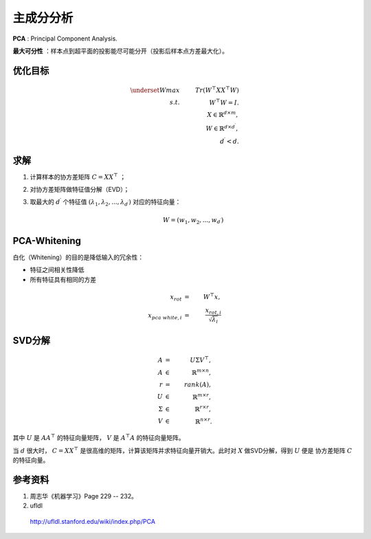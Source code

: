 主成分分析
=================

**PCA** : Principal Component Analysis.

**最大可分性** ：样本点到超平面的投影能尽可能分开（投影后样本点方差最大化）。

优化目标
--------------

.. math::

  \underset{W}{max} & & \ Tr(W^{\top}XX^{\top}W) \\
  s.t. & & \ W^{\top}W=I. \\
  & &\ X \in \mathbb{R}^{d \times m}, \\
  & &\ W \in \mathbb{R}^{d \times d^\prime}, \\
  & &\ d^\prime < d.

求解
---------

1. 计算样本的协方差矩阵 :math:`C = XX^{\top}` ；

2. 对协方差矩阵做特征值分解（EVD）；

3. 取最大的 :math:`d^\prime` 个特征值 :math:`(\lambda_1, \lambda_2,...,\lambda_{d^\prime})` 对应的特征向量：

    .. math::

      W = (w_1, w_2,...,w_{d^\prime})

PCA-Whitening
-------------------

白化（Whitening）的目的是降低输入的冗余性：

- 特征之间相关性降低

- 所有特征具有相同的方差

.. math::

  x_{rot} & = &\  W^{\top} x, \\
  x_{pca\ white, i} & = &\  \frac{x_{rot, i}}{\sqrt{\lambda_i}}

SVD分解
----------

.. math::

  A & = &\ U \Sigma V^{\top},\\
  A & \in &\ \mathbb{R}^{m \times n}, \\
  r & = &\ rank(A),\\
  U & \in &\ \mathbb{R}^{m \times r}, \\
  \Sigma & \in &\ \mathbb{R}^{r \times r}, \\
  V & \in &\ \mathbb{R}^{n \times r}.

其中 :math:`U` 是 :math:`AA^{\top}` 的特征向量矩阵， :math:`V` 是 :math:`A^{\top}A` 的特征向量矩阵。

当 :math:`d` 很大时， :math:`C=XX^{\top}` 是很高维的矩阵，计算该矩阵并求特征向量开销大。此时对 :math:`X` 做SVD分解，得到 :math:`U` 便是
协方差矩阵 :math:`C` 的特征向量。

参考资料
-----------

1. 周志华《机器学习》Page 229 -- 232。


2. ufldl

  http://ufldl.stanford.edu/wiki/index.php/PCA
